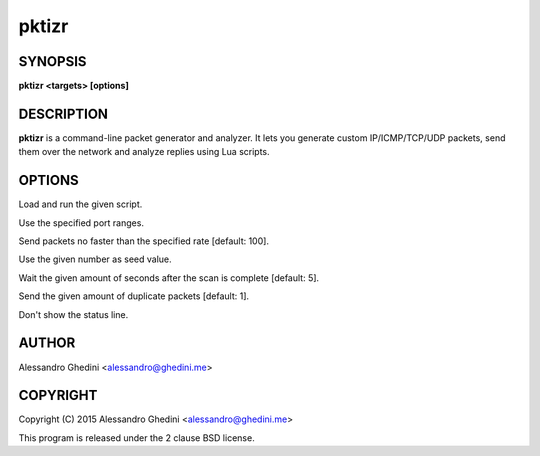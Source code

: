 .. _pktizr(1):

pktizr
====

SYNOPSIS
--------

.. program:: pktizr

**pktizr <targets> [options]**

DESCRIPTION
-----------

**pktizr** is a command-line packet generator and analyzer. It lets you generate
custom IP/ICMP/TCP/UDP packets, send them over the network and analyze replies
using Lua scripts.

OPTIONS
-------

.. option:: -S, --script=<file>

Load and run the given script.

.. option:: -p, --ports=<ranges>

Use the specified port ranges.

.. option:: -r, --rate=<packets_per_second>

Send packets no faster than the specified rate [default: 100].

.. option:: -s, --seed=<seed>

Use the given number as seed value.

.. option:: -w, --wait=<seconds>

Wait the given amount of seconds after the scan is complete [default: 5].

.. option:: -c, --count=<count>

Send the given amount of duplicate packets [default: 1].

.. option:: -q, --quiet

Don't show the status line.

AUTHOR
------

Alessandro Ghedini <alessandro@ghedini.me>

COPYRIGHT
---------

Copyright (C) 2015 Alessandro Ghedini <alessandro@ghedini.me>

This program is released under the 2 clause BSD license.
